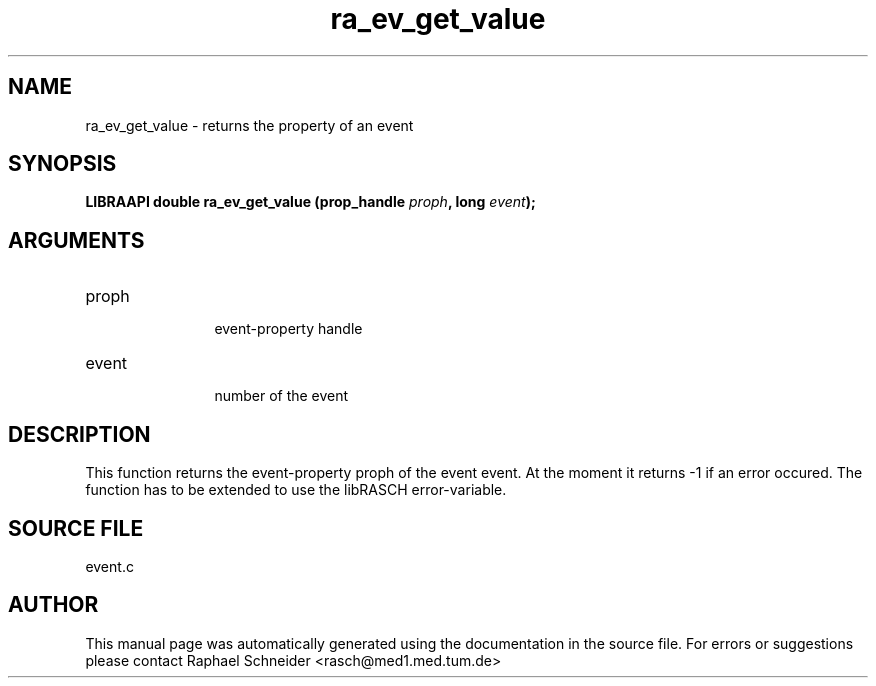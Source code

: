 .TH "ra_ev_get_value" 3 "January 2005" "libRASCH API (0.7.2)"
.SH NAME
ra_ev_get_value \- returns the property of an event
.SH SYNOPSIS
.B "LIBRAAPI double" ra_ev_get_value
.BI "(prop_handle " proph ","
.BI "long " event ");"
.SH ARGUMENTS
.IP "proph" 12
 event-property handle
.IP "event" 12
 number of the event
.SH "DESCRIPTION"
This function returns the event-property proph of the event event. At the moment it returns -1 if an error occured. The function has to be extended to use the libRASCH error-variable.
.SH "SOURCE FILE"
event.c
.SH AUTHOR
This manual page was automatically generated using the documentation in the source file. For errors or suggestions please contact Raphael Schneider <rasch@med1.med.tum.de>
